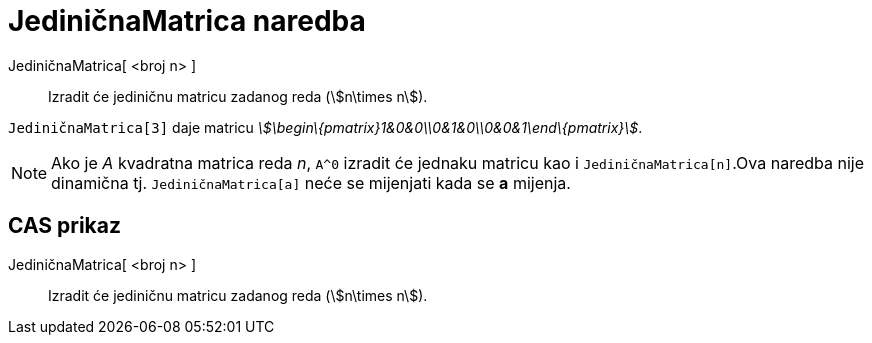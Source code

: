 = JediničnaMatrica naredba
:page-en: commands/Identity
ifdef::env-github[:imagesdir: /hr/modules/ROOT/assets/images]

JediničnaMatrica[ <broj n> ]::
  Izradit će jediničnu matricu zadanog reda (stem:[n\times n]).

[EXAMPLE]
====

`++JediničnaMatrica[3]++` daje matricu _stem:[\begin\{pmatrix}1&0&0\\0&1&0\\0&0&1\end\{pmatrix}]_.

====

[NOTE]
====

Ako je _A_ kvadratna matrica reda _n_, `++A^0++` izradit će jednaku matricu kao i `++JediničnaMatrica[n]++`.Ova naredba
nije dinamična tj. `++JediničnaMatrica[a]++` neće se mijenjati kada se *a* mijenja.

====

== CAS prikaz

JediničnaMatrica[ <broj n> ]::
  Izradit će jediničnu matricu zadanog reda (stem:[n\times n]).
